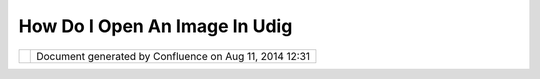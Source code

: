 How Do I Open An Image In Udig
##############################

+---------+---------+---------+---------+---------+---------+---------+---------+---------+---------+---------+---------+---------+
| uDig :  |
| How do  |
| I open  |
| an      |
| image   |
| in uDig |
| This    |
| page    |
| last    |
| changed |
| on Mar  |
| 04,     |
| 2008 by |
| jgarnet |
| t.      |
| Q: How  |
| do I op |
| en an i |
| mage (J |
| PG for  |
| example |
| )?      |
| ~~~~~~~ |
| ~~~~~~~ |
| ~~~~~~~ |
| ~~~~~~~ |
| ~~~~~~~ |
| ~~~~~~~ |
| ~~      |
|         |
| A:      |
| ~~      |
|         |
| | To    |
| see an  |
| image   |
| you     |
| will    |
| need to |
| provide |
| a       |
| **world |
| **      |
| file, a |
| small   |
| text    |
| file    |
| that    |
| says    |
| where   |
| the     |
| corners |
| of the  |
| image   |
| is. The |
| extensi |
| on      |
| of a    |
| world   |
| file is |
| the     |
| first   |
| and     |
| last    |
| letters |
| of the  |
| image   |
| extensi |
| on      |
| with w  |
| appende |
| d       |
| at the  |
| end.    |
| The     |
| coordin |
| ates    |
| are in  |
| the     |
| units   |
| of the  |
| project |
| ions,   |
| so      |
| -180,18 |
| 0       |
| -90,90  |
| for     |
| lat/lon |
| g.      |
| |  If   |
| your    |
| image   |
| is not  |
| in      |
| lat/lon |
| g       |
| you     |
| will    |
| have to |
| include |
| a       |
| **.prj* |
| *       |
| file,   |
| which   |
| is a    |
| text    |
| file    |
| with    |
| the WKT |
| definit |
| ion     |
| of the  |
| coordin |
| ate     |
| system  |
| that    |
| should  |
| be      |
| used.   |
|         |
| Example |
| :       |
| ~~~~~~~ |
| ~       |
|         |
| If your |
| image   |
| is      |
| **world |
| .jpg**  |
| then    |
| you     |
| need a  |
| **world |
| .jgw**  |
| file    |
| and     |
| optiona |
| lly     |
| a       |
| **world |
| .prj**  |
| file.   |
|         |
| An      |
| example |
| world.j |
| gw      |
|         |
| ::      |
|         |
|         |
|         |
|         |
|   0.035 |
| 9281435 |
|         |
|         |
|   0.000 |
| 0000000 |
|         |
|         |
|   0.000 |
| 0000000 |
|         |
|         |
|  -0.035 |
| 9281437 |
|         |
|       - |
| 179.982 |
| 0349282 |
|         |
|         |
|  89.982 |
| 0359281 |
|         |
|         |
| an      |
| example |
| world.p |
| rj      |
| is:     |
|         |
| ::      |
|         |
|      GE |
| OGCS["G |
| CS_WGS_ |
| 1984",  |
| DATUM[" |
| WGS_198 |
| 4", SPH |
| EROID[" |
| WGS_198 |
| 4",6378 |
| 137,298 |
| .257223 |
| 563]],  |
| PRIMEM[ |
| "Greenw |
| ich",0] |
| , UNIT[ |
| "Degree |
| ",0.017 |
| 4532925 |
| 1994329 |
| 5]]     |
|         |
|         |
| Referen |
| ces     |
| ~~~~~~~ |
| ~~~     |
|         |
| | `ESRI |
| World   |
| Image   |
| format  |
| <http:/ |
| /www.kr |
| alidis. |
| ca/gis/ |
| worldfi |
| le.htm> |
| `__     |
| |  See  |
| also    |
| http:// |
| geos.gs |
| i.gov.i |
| l/vladi |
| /FEFLOW |
| /help/g |
| eneral/ |
| file_fo |
| rmat.ht |
| ml#tfw_ |
| file    |
+---------+---------+---------+---------+---------+---------+---------+---------+---------+---------+---------+---------+---------+

+------------+----------------------------------------------------------+
| |image1|   | Document generated by Confluence on Aug 11, 2014 12:31   |
+------------+----------------------------------------------------------+

.. |image0| image:: images/border/spacer.gif
.. |image1| image:: images/border/spacer.gif
